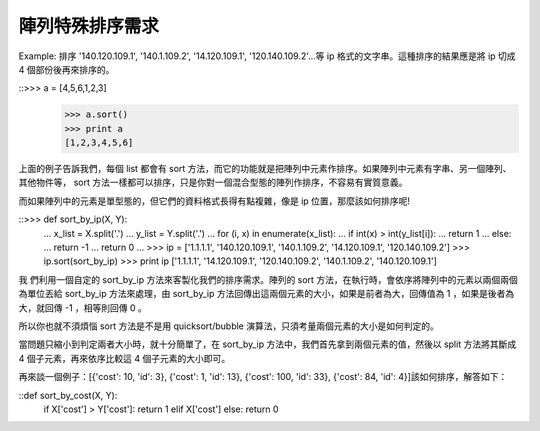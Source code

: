 陣列特殊排序需求
================================================================================

Example: 排序 '140.120.109.1', '140.1.109.2', '14.120.109.1', '120.140.109.2'…等
ip 格式的文字串。這種排序的結果應是將 ip 切成 4 個部份後再來排序的。

::>>> a = [4,5,6,1,2,3]
    >>> a.sort()
    >>> print a
    [1,2,3,4,5,6]


上面的例子告訴我們，每個 list 都會有 sort 方法，而它的功能就是把陣列中元素作排序。如果陣列中元素有字串、另一個陣列、其他物件等， sort
方法一樣都可以排序，只是你對一個混合型態的陣列作排序，不容易有實質意義。

而如果陣列中的元素是單型態的，但它們的資料格式長得有點複雜，像是 ip 位置，那麼該如何排序呢!

::>>> def sort_by_ip(X, Y):
    ...     x_list = X.split('.')
    ...     y_list = Y.split('.')
    ...     for (i, x) in enumerate(x_list):
    ...         if int(x) > int(y_list[i]):
    ...             return 1
    ...         else:
    ...             return -1
    ...     return 0
    ...
    >>> ip = ['1.1.1.1', '140.120.109.1', '140.1.109.2', '14.120.109.1',
    '120.140.109.2']
    >>> ip.sort(sort_by_ip)
    >>> print ip
    ['1.1.1.1', '14.120.109.1', '120.140.109.2', '140.1.109.2',
    '140.120.109.1']


我 們利用一個自定的 sort_by_ip 方法來客製化我們的排序需求。陣列的 sort 方法，在執行時，會依序將陣列中的元素以兩個兩個為單位丟給
sort_by_ip 方法來處理，由 sort_by_ip 方法回傳出這兩個元素的大小，如果是前者為大，回傳值為 1 ，如果是後者為大，就回傳 -1
，相等則回傳 0 。

所以你也就不須煩惱 sort 方法是不是用 quicksort/bubble 演算法，只須考量兩個元素的大小是如何判定的。

當問題只縮小到判定兩者大小時，就十分簡單了，在 sort_by_ip 方法中，我們首先拿到兩個元素的值，然後以 split 方法將其斷成 4
個子元素，再來依序比較這 4 個子元素的大小即可。

再來談一個例子：[{'cost': 10, 'id': 3}, {'cost': 1, 'id': 13}, {'cost': 100, 'id':
33}, {'cost': 84, 'id': 4}]該如何排序，解答如下：

::def sort_by_cost(X, Y):
        if X['cost'] > Y['cost']: return 1
        elif X['cost']
        else: return 0


.. author:: default
.. categories:: chinese
.. tags:: python, math, cmclass
.. comments::